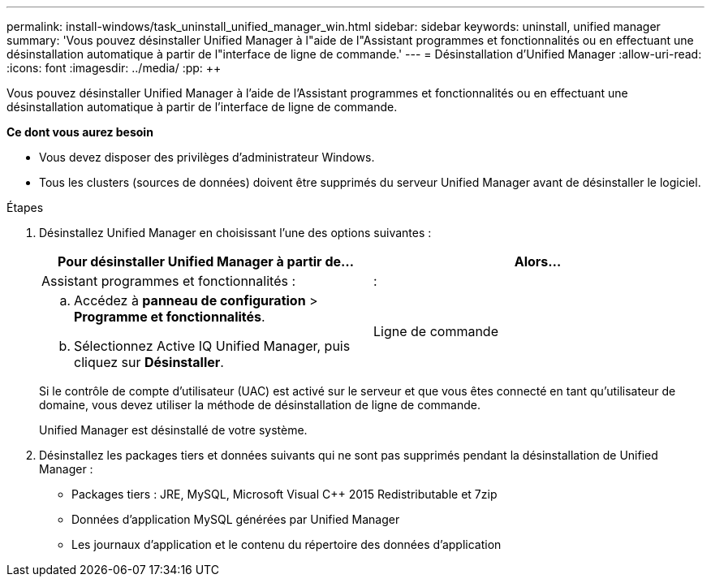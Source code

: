 ---
permalink: install-windows/task_uninstall_unified_manager_win.html 
sidebar: sidebar 
keywords: uninstall, unified manager 
summary: 'Vous pouvez désinstaller Unified Manager à l"aide de l"Assistant programmes et fonctionnalités ou en effectuant une désinstallation automatique à partir de l"interface de ligne de commande.' 
---
= Désinstallation d'Unified Manager
:allow-uri-read: 
:icons: font
:imagesdir: ../media/
:pp: &#43;&#43;


[role="lead"]
Vous pouvez désinstaller Unified Manager à l'aide de l'Assistant programmes et fonctionnalités ou en effectuant une désinstallation automatique à partir de l'interface de ligne de commande.

*Ce dont vous aurez besoin*

* Vous devez disposer des privilèges d'administrateur Windows.
* Tous les clusters (sources de données) doivent être supprimés du serveur Unified Manager avant de désinstaller le logiciel.


.Étapes
. Désinstallez Unified Manager en choisissant l'une des options suivantes :
+
[cols="2*"]
|===
| Pour désinstaller Unified Manager à partir de... | Alors... 


 a| 
Assistant programmes et fonctionnalités :
| : 


 a| 
.. Accédez à *panneau de configuration* > *Programme et fonctionnalités*.
.. Sélectionnez Active IQ Unified Manager, puis cliquez sur *Désinstaller*.

 a| 
Ligne de commande

|===
+
Si le contrôle de compte d'utilisateur (UAC) est activé sur le serveur et que vous êtes connecté en tant qu'utilisateur de domaine, vous devez utiliser la méthode de désinstallation de ligne de commande.

+
Unified Manager est désinstallé de votre système.

. Désinstallez les packages tiers et données suivants qui ne sont pas supprimés pendant la désinstallation de Unified Manager :
+
** Packages tiers : JRE, MySQL, Microsoft Visual C&#43;&#43; 2015 Redistributable et 7zip
** Données d'application MySQL générées par Unified Manager
** Les journaux d'application et le contenu du répertoire des données d'application



